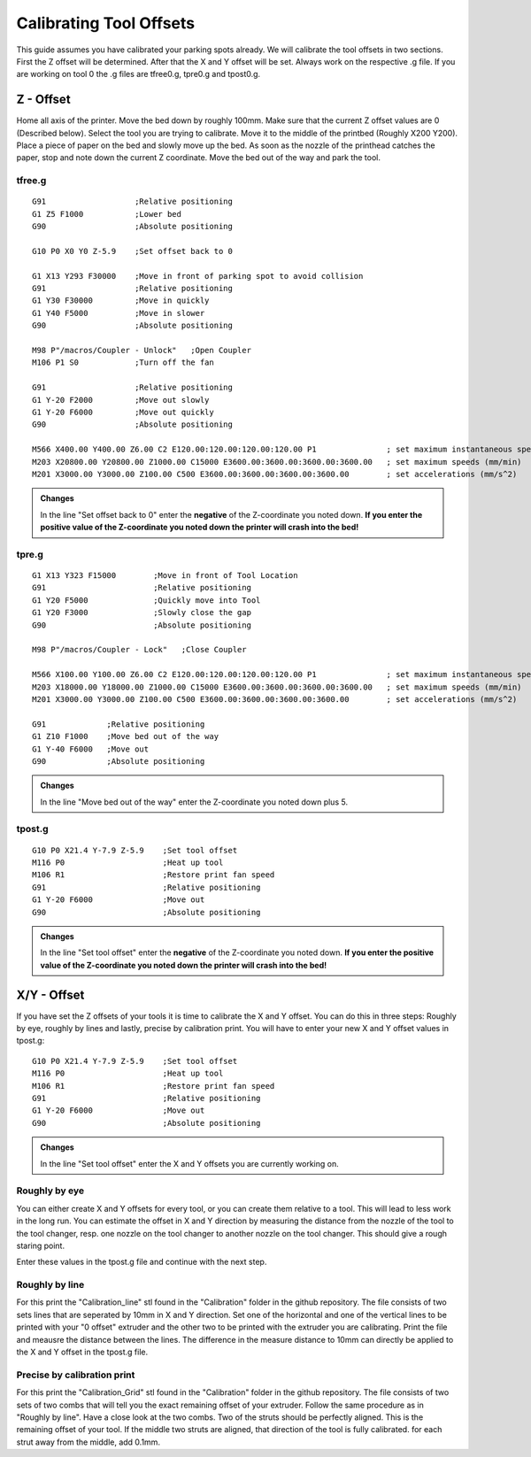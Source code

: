 ################################
Calibrating Tool Offsets
################################

This guide assumes you have calibrated your parking spots already. We will calibrate the tool offsets in two sections. First the Z offset will be determined. After that the X and Y offset will be set. Always work on the respective .g file. If you are working on tool 0 the .g files are tfree0.g, tpre0.g and tpost0.g.

Z - Offset
================

Home all axis of the printer. Move the bed down by roughly 100mm. Make sure that the current Z offset values are 0 (Described below). Select the tool you are trying to calibrate.
Move it to the middle of the printbed (Roughly X200 Y200). Place a piece of paper on the bed and slowly move up the bed. As soon as the nozzle of the printhead catches the paper, stop and note down the current Z coordinate. Move the bed out of the way and park the tool.

tfree.g
^^^^^^^^

::

  
  G91                   ;Relative positioning
  G1 Z5 F1000           ;Lower bed
  G90                   ;Absolute positioning

  G10 P0 X0 Y0 Z-5.9    ;Set offset back to 0

  G1 X13 Y293 F30000    ;Move in front of parking spot to avoid collision
  G91                   ;Relative positioning
  G1 Y30 F30000         ;Move in quickly
  G1 Y40 F5000          ;Move in slower
  G90                   ;Absolute positioning

  M98 P"/macros/Coupler - Unlock"   ;Open Coupler
  M106 P1 S0            ;Turn off the fan

  G91                   ;Relative positioning
  G1 Y-20 F2000         ;Move out slowly
  G1 Y-20 F6000         ;Move out quickly
  G90                   ;Absolute positioning

  M566 X400.00 Y400.00 Z6.00 C2 E120.00:120.00:120.00:120.00 P1               ; set maximum instantaneous speed changes (mm/min)
  M203 X20800.00 Y20800.00 Z1000.00 C15000 E3600.00:3600.00:3600.00:3600.00   ; set maximum speeds (mm/min)
  M201 X3000.00 Y3000.00 Z100.00 C500 E3600.00:3600.00:3600.00:3600.00        ; set accelerations (mm/s^2)

.. admonition:: Changes

   In the line "Set offset back to 0" enter the **negative** of the Z-coordinate you noted down. **If you enter the positive value of the Z-coordinate you noted down the printer will crash into the bed!**

tpre.g
^^^^^^^^

::

  G1 X13 Y323 F15000        ;Move in front of Tool Location
  G91                       ;Relative positioning
  G1 Y20 F5000              ;Quickly move into Tool
  G1 Y20 F3000              ;Slowly close the gap
  G90                       ;Absolute positioning

  M98 P"/macros/Coupler - Lock"   ;Close Coupler

  M566 X100.00 Y100.00 Z6.00 C2 E120.00:120.00:120.00:120.00 P1               ; set maximum instantaneous speed changes (mm/min)
  M203 X18000.00 Y18000.00 Z1000.00 C15000 E3600.00:3600.00:3600.00:3600.00   ; set maximum speeds (mm/min)
  M201 X3000.00 Y3000.00 Z100.00 C500 E3600.00:3600.00:3600.00:3600.00        ; set accelerations (mm/s^2)

  G91             ;Relative positioning
  G1 Z10 F1000    ;Move bed out of the way
  G1 Y-40 F6000   ;Move out
  G90             ;Absolute positioning

.. admonition:: Changes

   In the line "Move bed out of the way" enter the Z-coordinate you noted down plus 5.
 
tpost.g
^^^^^^^^

::

  G10 P0 X21.4 Y-7.9 Z-5.9    ;Set tool offset
  M116 P0                     ;Heat up tool
  M106 R1                     ;Restore print fan speed
  G91                         ;Relative positioning
  G1 Y-20 F6000               ;Move out
  G90                         ;Absolute positioning   

.. admonition:: Changes

   In the line "Set tool offset" enter the **negative** of the Z-coordinate you noted down. **If you enter the positive value of the Z-coordinate you noted down the printer will crash into the bed!**
   


X/Y - Offset
================

If you have set the Z offsets of your tools it is time to calibrate the X and Y offset. You can do this in three steps: Roughly by eye, roughly by lines and lastly, precise by calibration print. You will have to enter your new X and Y offset values in tpost.g:

::

  G10 P0 X21.4 Y-7.9 Z-5.9    ;Set tool offset
  M116 P0                     ;Heat up tool
  M106 R1                     ;Restore print fan speed
  G91                         ;Relative positioning
  G1 Y-20 F6000               ;Move out
  G90                         ;Absolute positioning     

.. admonition:: Changes

   In the line "Set tool offset" enter the X and Y offsets you are currently working on.

Roughly by eye
^^^^^^^^^^^^^^^^

You can either create X and Y offsets for every tool, or you can create them relative to a tool. This will lead to less work in the long run. You can estimate the offset in X and Y direction by measuring the distance from the nozzle of the tool to the tool changer, resp. one nozzle on the tool changer to another nozzle on the tool changer. This should give a rough staring point.

Enter these values in the tpost.g file and continue with the next step.

Roughly by line
^^^^^^^^^^^^^^^^

For this print the "Calibration_line" stl found in the "Calibration" folder in the github repository. The file consists of two sets lines that are seperated by 10mm in X and Y direction. Set one of the horizontal and one of the vertical lines to be printed with your "0 offset" extruder and the other two to be printed with the extruder you are calibrating. Print the file and meausre the distance between the lines. The difference in the measure distance to 10mm can directly be applied to the X and Y offset in the tpost.g file.

Precise by calibration print
^^^^^^^^^^^^^^^^^^^^^^^^^^^^

For this print the "Calibration_Grid" stl found in the "Calibration" folder in the github repository. The file consists of two sets of two combs that will tell you the exact remaining offset of your extruder. Follow the same procedure as in "Roughly by line". Have a close look at the two combs. Two of the struts should be perfectly aligned. This is the remaining offset of your tool. If the middle two struts are aligned, that direction of the tool is fully calibrated. for each strut away from the middle, add 0.1mm.
